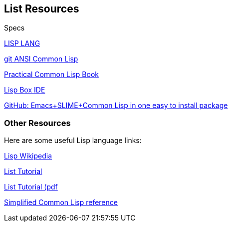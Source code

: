 == List Resources

.Specs
http://lisp-lang.org/[LISP LANG]

https://github.com/LispLang/ansi-spec[git ANSI Common Lisp]

http://www.gigamonkeys.com/book/[Practical Common Lisp Book]

https://common-lisp.net/project/lispbox/[Lisp Box IDE]

https://github.com/andreer/lispbox[GitHub: Emacs+SLIME+Common Lisp in one easy to install package]

=== Other Resources

Here are some useful Lisp language links:

https://en.wikipedia.org/wiki/Lisp_(programming_language)[Lisp Wikipedia]

http://www.tutorialspoint.com/lisp/[List Tutorial]

http://www.tutorialspoint.com/lisp/lisp_tutorial.pdf[List Tutorial (pdf]

http://www.jtra.cz/stuff/lisp/sclr/index.html[Simplified Common Lisp reference]


